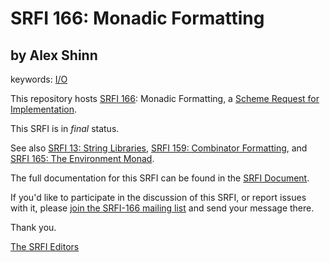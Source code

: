 * SRFI 166: Monadic Formatting

** by Alex Shinn



keywords: [[https://srfi.schemers.org/?keywords=i/o][I/O]]

This repository hosts [[https://srfi.schemers.org/srfi-166/][SRFI 166]]: Monadic Formatting, a [[https://srfi.schemers.org/][Scheme Request for Implementation]].

This SRFI is in /final/ status.

See also [[https://srfi.schemers.org/srfi-13/][SRFI 13: String Libraries]], [[https://srfi.schemers.org/srfi-159/][SRFI 159: Combinator Formatting]], and [[https://srfi.schemers.org/srfi-165/][SRFI 165: The Environment Monad]].

The full documentation for this SRFI can be found in the [[https://srfi.schemers.org/srfi-166/srfi-166.html][SRFI Document]].

If you'd like to participate in the discussion of this SRFI, or report issues with it, please [[https://srfi.schemers.org/srfi-166/][join the SRFI-166 mailing list]] and send your message there.

Thank you.


[[mailto:srfi-editors@srfi.schemers.org][The SRFI Editors]]
